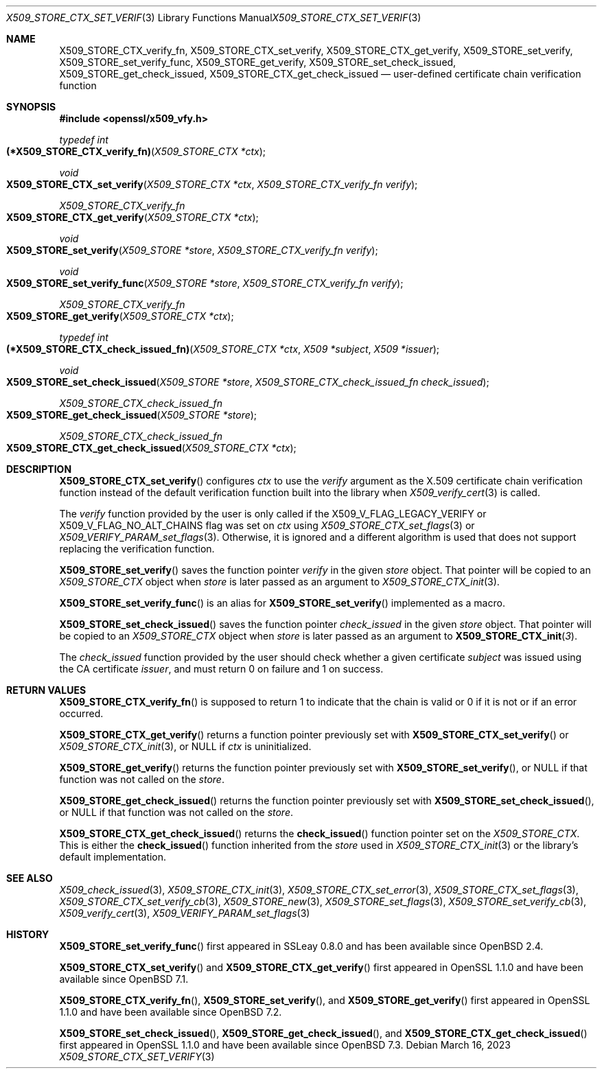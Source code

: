 .\" $OpenBSD: X509_STORE_CTX_set_verify.3,v 1.5 2023/03/16 15:45:38 job Exp $
.\"
.\" Copyright (c) 2021, 2022 Ingo Schwarze <schwarze@openbsd.org>
.\"
.\" Permission to use, copy, modify, and distribute this software for any
.\" purpose with or without fee is hereby granted, provided that the above
.\" copyright notice and this permission notice appear in all copies.
.\"
.\" THE SOFTWARE IS PROVIDED "AS IS" AND THE AUTHOR DISCLAIMS ALL WARRANTIES
.\" WITH REGARD TO THIS SOFTWARE INCLUDING ALL IMPLIED WARRANTIES OF
.\" MERCHANTABILITY AND FITNESS. IN NO EVENT SHALL THE AUTHOR BE LIABLE FOR
.\" ANY SPECIAL, DIRECT, INDIRECT, OR CONSEQUENTIAL DAMAGES OR ANY DAMAGES
.\" WHATSOEVER RESULTING FROM LOSS OF USE, DATA OR PROFITS, WHETHER IN AN
.\" ACTION OF CONTRACT, NEGLIGENCE OR OTHER TORTIOUS ACTION, ARISING OUT OF
.\" OR IN CONNECTION WITH THE USE OR PERFORMANCE OF THIS SOFTWARE.
.\"
.Dd $Mdocdate: March 16 2023 $
.Dt X509_STORE_CTX_SET_VERIFY 3
.Os
.Sh NAME
.Nm X509_STORE_CTX_verify_fn ,
.Nm X509_STORE_CTX_set_verify ,
.Nm X509_STORE_CTX_get_verify ,
.Nm X509_STORE_set_verify ,
.Nm X509_STORE_set_verify_func ,
.Nm X509_STORE_get_verify ,
.Nm X509_STORE_set_check_issued ,
.Nm X509_STORE_get_check_issued ,
.Nm X509_STORE_CTX_get_check_issued
.Nd user-defined certificate chain verification function
.Sh SYNOPSIS
.In openssl/x509_vfy.h
.Ft typedef int
.Fo (*X509_STORE_CTX_verify_fn)
.Fa "X509_STORE_CTX *ctx"
.Fc
.Ft void
.Fo X509_STORE_CTX_set_verify
.Fa "X509_STORE_CTX *ctx"
.Fa "X509_STORE_CTX_verify_fn verify"
.Fc
.Ft X509_STORE_CTX_verify_fn
.Fo X509_STORE_CTX_get_verify
.Fa "X509_STORE_CTX *ctx"
.Fc
.Ft void
.Fo X509_STORE_set_verify
.Fa "X509_STORE *store"
.Fa "X509_STORE_CTX_verify_fn verify"
.Fc
.Ft void
.Fo X509_STORE_set_verify_func
.Fa "X509_STORE *store"
.Fa "X509_STORE_CTX_verify_fn verify"
.Fc
.Ft X509_STORE_CTX_verify_fn
.Fo X509_STORE_get_verify
.Fa "X509_STORE_CTX *ctx"
.Fc
.Ft typedef int
.Fo (*X509_STORE_CTX_check_issued_fn)
.Fa "X509_STORE_CTX *ctx"
.Fa "X509 *subject"
.Fa "X509 *issuer"
.Fc
.Ft void
.Fo X509_STORE_set_check_issued
.Fa "X509_STORE *store"
.Fa "X509_STORE_CTX_check_issued_fn check_issued"
.Fc
.Ft X509_STORE_CTX_check_issued_fn
.Fo X509_STORE_get_check_issued
.Fa "X509_STORE *store"
.Fc
.Ft X509_STORE_CTX_check_issued_fn
.Fo X509_STORE_CTX_get_check_issued
.Fa "X509_STORE_CTX *ctx"
.Fc
.Sh DESCRIPTION
.Fn X509_STORE_CTX_set_verify
configures
.Fa ctx
to use the
.Fa verify
argument as the X.509 certificate chain verification function instead
of the default verification function built into the library when
.Xr X509_verify_cert 3
is called.
.Pp
The
.Fa verify
function provided by the user is only called if the
.Dv X509_V_FLAG_LEGACY_VERIFY
or
.Dv X509_V_FLAG_NO_ALT_CHAINS
flag was set on
.Fa ctx
using
.Xr X509_STORE_CTX_set_flags 3
or
.Xr X509_VERIFY_PARAM_set_flags 3 .
Otherwise, it is ignored and a different algorithm is used that does
not support replacing the verification function.
.Pp
.Fn X509_STORE_set_verify
saves the function pointer
.Fa verify
in the given
.Fa store
object.
That pointer will be copied to an
.Vt X509_STORE_CTX
object when
.Fa store
is later passed as an argument to
.Xr X509_STORE_CTX_init 3 .
.Pp
.Fn X509_STORE_set_verify_func
is an alias for
.Fn X509_STORE_set_verify
implemented as a macro.
.Pp
.Fn X509_STORE_set_check_issued
saves the function pointer
.Fa check_issued
in the given
.Fa store
object.
That pointer will be copied to an
.Vt X509_STORE_CTX
object when
.Fa store
is later passed as an argument to
.Fn X509_STORE_CTX_init 3 .
.Pp
The
.Fa check_issued
function provided by the user should check whether a given certificate
.Fa subject
was issued using the CA certificate
.Fa issuer ,
and must return 0 on failure and 1 on success.
.Sh RETURN VALUES
.Fn X509_STORE_CTX_verify_fn
is supposed to return 1 to indicate that the chain is valid
or 0 if it is not or if an error occurred.
.Pp
.Fn X509_STORE_CTX_get_verify
returns a function pointer previously set with
.Fn X509_STORE_CTX_set_verify
or
.Xr X509_STORE_CTX_init 3 ,
or
.Dv NULL
if
.Fa ctx
is uninitialized.
.Pp
.Fn X509_STORE_get_verify
returns the function pointer previously set with
.Fn X509_STORE_set_verify ,
or
.Dv NULL
if that function was not called on the
.Fa store .
.Pp
.Fn X509_STORE_get_check_issued
returns the function pointer previously set with
.Fn X509_STORE_set_check_issued ,
or
.Dv NULL
if that function was not called on the
.Fa store .
.Pp
.Fn X509_STORE_CTX_get_check_issued
returns the
.Fn check_issued
function pointer set on the
.Vt X509_STORE_CTX .
This is either the
.Fn check_issued
function inherited from the
.Fa store
used in
.Xr X509_STORE_CTX_init 3
or the library's default implementation.
.Sh SEE ALSO
.Xr X509_check_issued 3 ,
.Xr X509_STORE_CTX_init 3 ,
.Xr X509_STORE_CTX_set_error 3 ,
.Xr X509_STORE_CTX_set_flags 3 ,
.Xr X509_STORE_CTX_set_verify_cb 3 ,
.Xr X509_STORE_new 3 ,
.Xr X509_STORE_set_flags 3 ,
.Xr X509_STORE_set_verify_cb 3 ,
.Xr X509_verify_cert 3 ,
.Xr X509_VERIFY_PARAM_set_flags 3
.Sh HISTORY
.Fn X509_STORE_set_verify_func
first appeared in SSLeay 0.8.0 and has been available since
.Ox 2.4 .
.Pp
.Fn X509_STORE_CTX_set_verify
and
.Fn X509_STORE_CTX_get_verify
first appeared in OpenSSL 1.1.0 and have been available since
.Ox 7.1 .
.Pp
.Fn X509_STORE_CTX_verify_fn ,
.Fn X509_STORE_set_verify ,
and
.Fn X509_STORE_get_verify
first appeared in OpenSSL 1.1.0 and have been available since
.Ox 7.2 .
.Pp
.Fn X509_STORE_set_check_issued ,
.Fn X509_STORE_get_check_issued ,
and
.Fn X509_STORE_CTX_get_check_issued
first appeared in OpenSSL 1.1.0 and have been available since
.Ox 7.3 .
